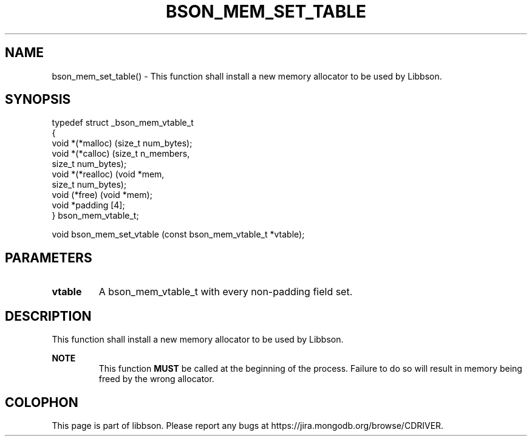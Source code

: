 .\" This manpage is Copyright (C) 2016 MongoDB, Inc.
.\" 
.\" Permission is granted to copy, distribute and/or modify this document
.\" under the terms of the GNU Free Documentation License, Version 1.3
.\" or any later version published by the Free Software Foundation;
.\" with no Invariant Sections, no Front-Cover Texts, and no Back-Cover Texts.
.\" A copy of the license is included in the section entitled "GNU
.\" Free Documentation License".
.\" 
.TH "BSON_MEM_SET_TABLE" "3" "2016\(hy11\(hy10" "libbson"
.SH NAME
bson_mem_set_table() \- This function shall install a new memory allocator to be used by Libbson.
.SH "SYNOPSIS"

.nf
.nf
typedef struct _bson_mem_vtable_t
{
   void *(*malloc)    (size_t  num_bytes);
   void *(*calloc)    (size_t  n_members,
                       size_t  num_bytes);
   void *(*realloc)   (void   *mem,
                       size_t  num_bytes);
   void  (*free)      (void   *mem);
   void *padding [4];
} bson_mem_vtable_t;

void bson_mem_set_vtable (const bson_mem_vtable_t *vtable);
.fi
.fi

.SH "PARAMETERS"

.TP
.B
.B vtable
A bson_mem_vtable_t with every non\(hypadding field set.
.LP

.SH "DESCRIPTION"

This function shall install a new memory allocator to be used by Libbson.

.B NOTE
.RS
This function
.B MUST
be called at the beginning of the process. Failure to do so will result in memory being freed by the wrong allocator.
.RE


.B
.SH COLOPHON
This page is part of libbson.
Please report any bugs at https://jira.mongodb.org/browse/CDRIVER.